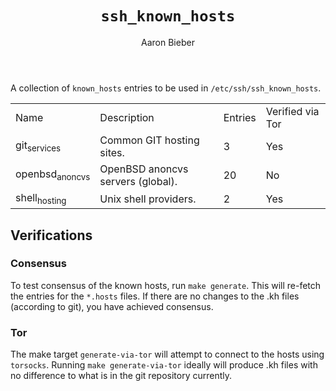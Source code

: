 #+TITLE: ~ssh_known_hosts~
#+AUTHOR: Aaron Bieber
#+EMAIL:  aaron@bolddaemon.com

A collection of ~known_hosts~ entries to be used in ~/etc/ssh/ssh_known_hosts~.

| Name            | Description                       | Entries | Verified via Tor |
| git_services    | Common GIT hosting sites.         |       3 | Yes              |
| openbsd_anoncvs | OpenBSD anoncvs servers (global). |      20 | No               |
| shell_hosting   | Unix shell providers.             |       2 | Yes              |

** Verifications

*** Consensus

To test consensus of the known hosts, run ~make generate~. This will re-fetch
the entries for the ~*.hosts~ files. If there are no changes to the .kh files
(according to git), you have achieved consensus.

*** Tor

The make target ~generate-via-tor~ will attempt to connect to the hosts using
~torsocks~. Running ~make generate-via-tor~ ideally will produce .kh files
with no difference to what is in the git repository currently.
